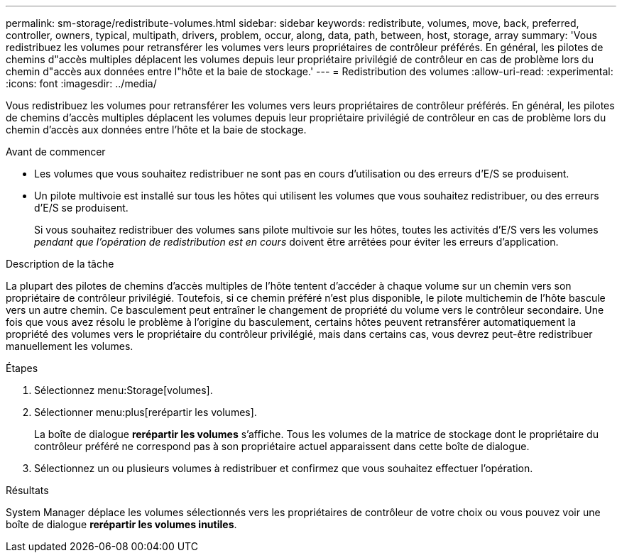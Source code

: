 ---
permalink: sm-storage/redistribute-volumes.html 
sidebar: sidebar 
keywords: redistribute, volumes, move, back, preferred, controller, owners, typical, multipath, drivers, problem, occur, along, data, path, between, host, storage, array 
summary: 'Vous redistribuez les volumes pour retransférer les volumes vers leurs propriétaires de contrôleur préférés. En général, les pilotes de chemins d"accès multiples déplacent les volumes depuis leur propriétaire privilégié de contrôleur en cas de problème lors du chemin d"accès aux données entre l"hôte et la baie de stockage.' 
---
= Redistribution des volumes
:allow-uri-read: 
:experimental: 
:icons: font
:imagesdir: ../media/


[role="lead"]
Vous redistribuez les volumes pour retransférer les volumes vers leurs propriétaires de contrôleur préférés. En général, les pilotes de chemins d'accès multiples déplacent les volumes depuis leur propriétaire privilégié de contrôleur en cas de problème lors du chemin d'accès aux données entre l'hôte et la baie de stockage.

.Avant de commencer
* Les volumes que vous souhaitez redistribuer ne sont pas en cours d'utilisation ou des erreurs d'E/S se produisent.
* Un pilote multivoie est installé sur tous les hôtes qui utilisent les volumes que vous souhaitez redistribuer, ou des erreurs d'E/S se produisent.
+
Si vous souhaitez redistribuer des volumes sans pilote multivoie sur les hôtes, toutes les activités d'E/S vers les volumes _pendant que l'opération de redistribution est en cours_ doivent être arrêtées pour éviter les erreurs d'application.



.Description de la tâche
La plupart des pilotes de chemins d'accès multiples de l'hôte tentent d'accéder à chaque volume sur un chemin vers son propriétaire de contrôleur privilégié. Toutefois, si ce chemin préféré n'est plus disponible, le pilote multichemin de l'hôte bascule vers un autre chemin. Ce basculement peut entraîner le changement de propriété du volume vers le contrôleur secondaire. Une fois que vous avez résolu le problème à l'origine du basculement, certains hôtes peuvent retransférer automatiquement la propriété des volumes vers le propriétaire du contrôleur privilégié, mais dans certains cas, vous devrez peut-être redistribuer manuellement les volumes.

.Étapes
. Sélectionnez menu:Storage[volumes].
. Sélectionner menu:plus[rerépartir les volumes].
+
La boîte de dialogue *rerépartir les volumes* s'affiche. Tous les volumes de la matrice de stockage dont le propriétaire du contrôleur préféré ne correspond pas à son propriétaire actuel apparaissent dans cette boîte de dialogue.

. Sélectionnez un ou plusieurs volumes à redistribuer et confirmez que vous souhaitez effectuer l'opération.


.Résultats
System Manager déplace les volumes sélectionnés vers les propriétaires de contrôleur de votre choix ou vous pouvez voir une boîte de dialogue *rerépartir les volumes inutiles*.
